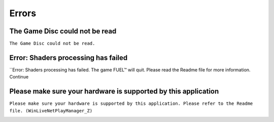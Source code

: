 Errors
======

The Game Disc could not be read
-------------------------------

``The Game Disc could not be read.``

.. image:: img/The_Game_Disc_could_not_be_read.png
   :width: 800

Error: Shaders processing has failed
------------------------------------

``Error: Shaders processing has failed. The game FUEL™ will quit. Please read the Readme file for more information. Continue

.. image:: img/Error_Shaders_processing_has_failed.png
   :width: 800

Please make sure your hardware is supported by this application
---------------------------------------------------------------

``Please make sure your hardware is supported by this application. Please refer to the Readme file. (WinLiveNetPlayManager_Z)``

.. image:: img/WinLiveNetPlayManager_Z.png
   :width: 800
